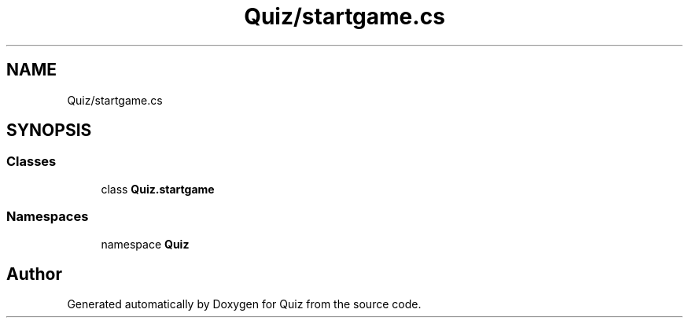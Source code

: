 .TH "Quiz/startgame.cs" 3 "Sun Jun 30 2019" "Quiz" \" -*- nroff -*-
.ad l
.nh
.SH NAME
Quiz/startgame.cs
.SH SYNOPSIS
.br
.PP
.SS "Classes"

.in +1c
.ti -1c
.RI "class \fBQuiz\&.startgame\fP"
.br
.in -1c
.SS "Namespaces"

.in +1c
.ti -1c
.RI "namespace \fBQuiz\fP"
.br
.in -1c
.SH "Author"
.PP 
Generated automatically by Doxygen for Quiz from the source code\&.

